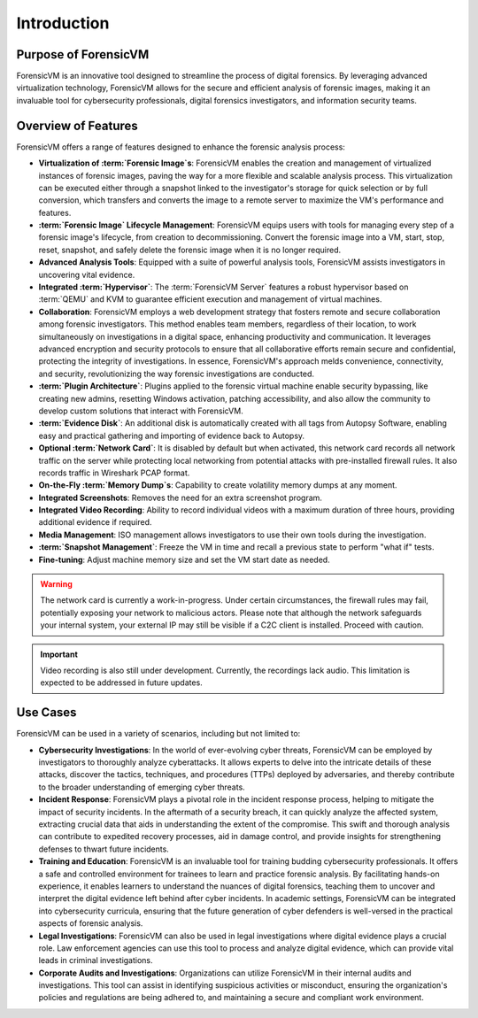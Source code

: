 ================
Introduction
================

Purpose of ForensicVM
======================

ForensicVM is an innovative tool designed to streamline the process of digital forensics. By leveraging advanced virtualization technology, ForensicVM allows for the secure and efficient analysis of forensic images, making it an invaluable tool for cybersecurity professionals, digital forensics investigators, and information security teams.

Overview of Features
======================

ForensicVM offers a range of features designed to enhance the forensic analysis process:

- **Virtualization of :term:`Forensic Image`s**: ForensicVM enables the creation and management of virtualized instances of forensic images, paving the way for a more flexible and scalable analysis process. This virtualization can be executed either through a snapshot linked to the investigator's storage for quick selection or by full conversion, which transfers and converts the image to a remote server to maximize the VM's performance and features.
- **:term:`Forensic Image` Lifecycle Management**: ForensicVM equips users with tools for managing every step of a forensic image's lifecycle, from creation to decommissioning. Convert the forensic image into a VM, start, stop, reset, snapshot, and safely delete the forensic image when it is no longer required.
- **Advanced Analysis Tools**: Equipped with a suite of powerful analysis tools, ForensicVM assists investigators in uncovering vital evidence.
- **Integrated :term:`Hypervisor`**: The :term:`ForensicVM Server` features a robust hypervisor based on :term:`QEMU` and KVM to guarantee efficient execution and management of virtual machines.
- **Collaboration**: ForensicVM employs a web development strategy that fosters remote and secure collaboration among forensic investigators. This method enables team members, regardless of their location, to work simultaneously on investigations in a digital space, enhancing productivity and communication. It leverages advanced encryption and security protocols to ensure that all collaborative efforts remain secure and confidential, protecting the integrity of investigations. In essence, ForensicVM's approach melds convenience, connectivity, and security, revolutionizing the way forensic investigations are conducted.
- **:term:`Plugin Architecture`**: Plugins applied to the forensic virtual machine enable security bypassing, like creating new admins, resetting Windows activation, patching accessibility, and also allow the community to develop custom solutions that interact with ForensicVM.
- **:term:`Evidence Disk`**: An additional disk is automatically created with all tags from Autopsy Software, enabling easy and practical gathering and importing of evidence back to Autopsy.
- **Optional :term:`Network Card`**: It is disabled by default but when activated, this network card records all network traffic on the server while protecting local networking from potential attacks with pre-installed firewall rules. It also records traffic in Wireshark PCAP format.
- **On-the-Fly :term:`Memory Dump`s**: Capability to create volatility memory dumps at any moment.
- **Integrated Screenshots**: Removes the need for an extra screenshot program.
- **Integrated Video Recording**: Ability to record individual videos with a maximum duration of three hours, providing additional evidence if required.
- **Media Management**: ISO management allows investigators to use their own tools during the investigation.
- **:term:`Snapshot Management`**: Freeze the VM in time and recall a previous state to perform "what if" tests.
- **Fine-tuning**: Adjust machine memory size and set the VM start date as needed.

.. WARNING::
   The network card is currently a work-in-progress. Under certain circumstances, the firewall rules may fail, potentially exposing your network to malicious actors. Please note that although the network safeguards your internal system, your external IP may still be visible if a C2C client is installed. Proceed with caution.

.. IMPORTANT::
   Video recording is also still under development. Currently, the recordings lack audio. This limitation is expected to be addressed in future updates.

Use Cases
==========

ForensicVM can be used in a variety of scenarios, including but not limited to:

- **Cybersecurity Investigations**: In the world of ever-evolving cyber threats, ForensicVM can be employed by investigators to thoroughly analyze cyberattacks. It allows experts to delve into the intricate details of these attacks, discover the tactics, techniques, and procedures (TTPs) deployed by adversaries, and thereby contribute to the broader understanding of emerging cyber threats.
- **Incident Response**: ForensicVM plays a pivotal role in the incident response process, helping to mitigate the impact of security incidents. In the aftermath of a security breach, it can quickly analyze the affected system, extracting crucial data that aids in understanding the extent of the compromise. This swift and thorough analysis can contribute to expedited recovery processes, aid in damage control, and provide insights for strengthening defenses to thwart future incidents.
- **Training and Education**: ForensicVM is an invaluable tool for training budding cybersecurity professionals. It offers a safe and controlled environment for trainees to learn and practice forensic analysis. By facilitating hands-on experience, it enables learners to understand the nuances of digital forensics, teaching them to uncover and interpret the digital evidence left behind after cyber incidents. In academic settings, ForensicVM can be integrated into cybersecurity curricula, ensuring that the future generation of cyber defenders is well-versed in the practical aspects of forensic analysis.
- **Legal Investigations**: ForensicVM can also be used in legal investigations where digital evidence plays a crucial role. Law enforcement agencies can use this tool to process and analyze digital evidence, which can provide vital leads in criminal investigations.
- **Corporate Audits and Investigations**: Organizations can utilize ForensicVM in their internal audits and investigations. This tool can assist in identifying suspicious activities or misconduct, ensuring the organization's policies and regulations are being adhered to, and maintaining a secure and compliant work environment.
